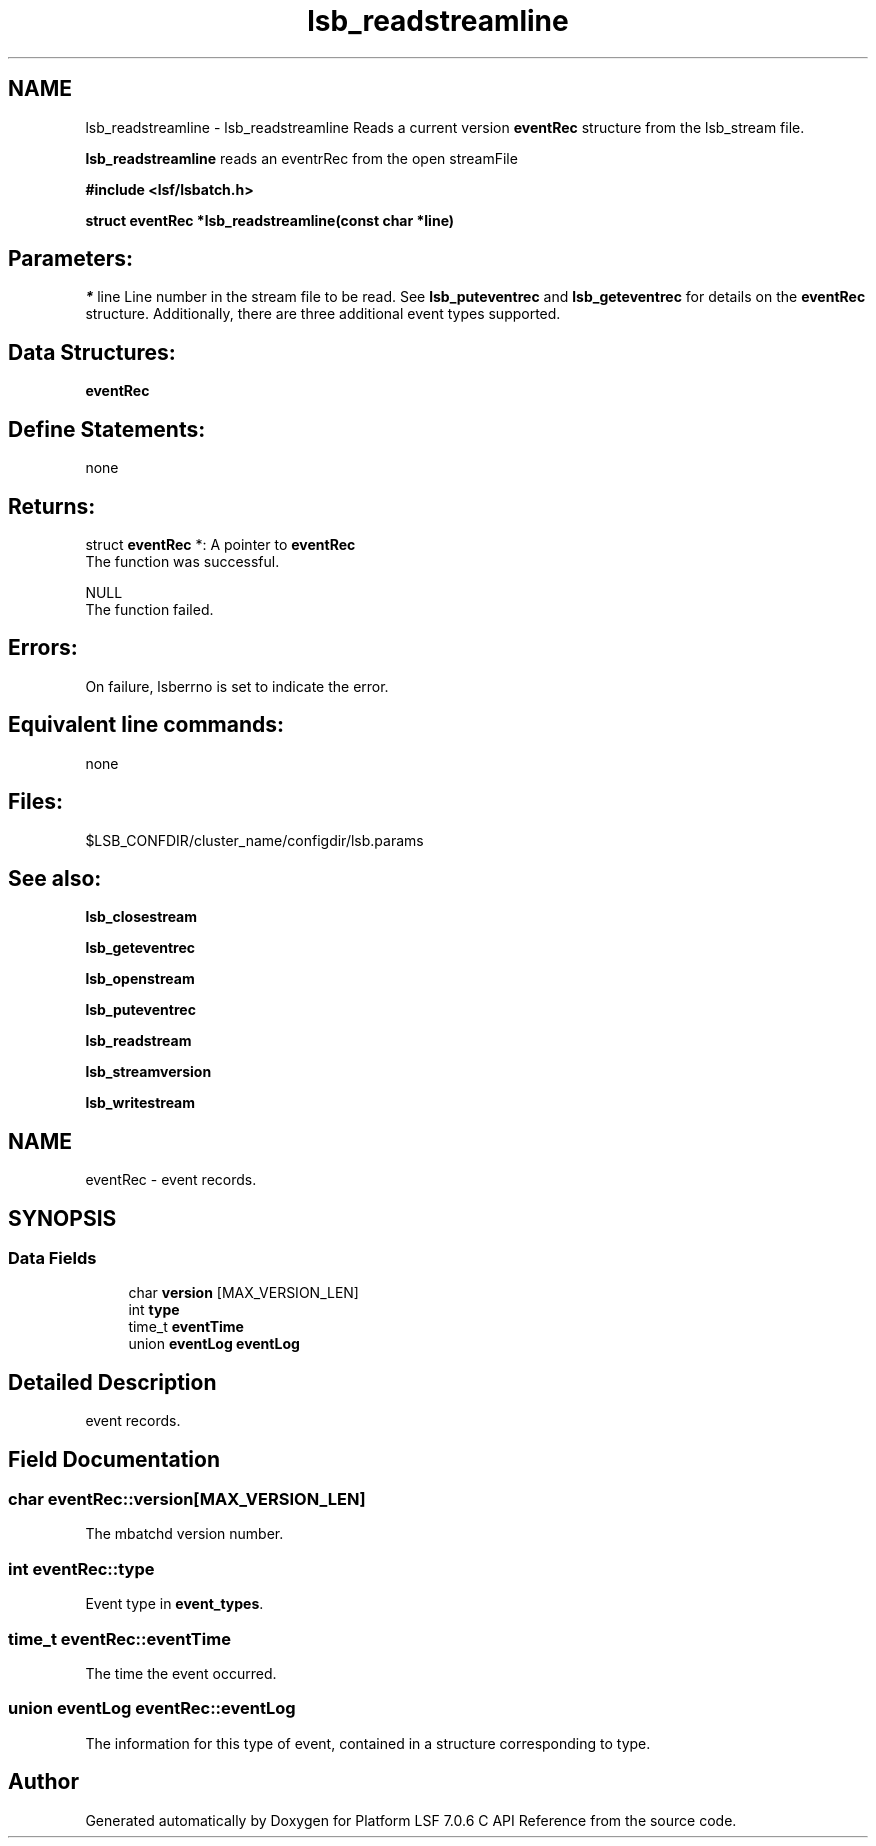 .TH "lsb_readstreamline" 3 "3 Sep 2009" "Version 7.0" "Platform LSF 7.0.6 C API Reference" \" -*- nroff -*-
.ad l
.nh
.SH NAME
lsb_readstreamline \- lsb_readstreamline 
Reads a current version \fBeventRec\fP structure from the lsb_stream file.
.PP
\fBlsb_readstreamline\fP reads an eventrRec from the open streamFile
.PP
\fB#include <lsf/lsbatch.h>\fP
.PP
\fB struct \fBeventRec\fP *lsb_readstreamline(const char *line)\fP
.PP
.SH "Parameters:"
\fI*\fP line Line number in the stream file to be read. See \fBlsb_puteventrec\fP and \fBlsb_geteventrec\fP for details on the \fBeventRec\fP structure. Additionally, there are three additional event types supported.
.PP
.SH "Data Structures:" 
.PP
\fBeventRec\fP
.PP
.SH "Define Statements:" 
.PP
none
.PP
.SH "Returns:"
struct \fBeventRec\fP *: A pointer to \fBeventRec\fP 
.br
 The function was successful. 
.PP
NULL 
.br
 The function failed.
.PP
.SH "Errors:" 
.PP
On failure, lsberrno is set to indicate the error.
.PP
.SH "Equivalent line commands:" 
.PP
none
.PP
.SH "Files:" 
.PP
$LSB_CONFDIR/cluster_name/configdir/lsb.params
.PP
.SH "See also:"
\fBlsb_closestream\fP 
.PP
\fBlsb_geteventrec\fP 
.PP
\fBlsb_openstream\fP 
.PP
\fBlsb_puteventrec\fP 
.PP
\fBlsb_readstream\fP 
.PP
\fBlsb_streamversion\fP 
.PP
\fBlsb_writestream\fP 
.PP

.ad l
.nh
.SH NAME
eventRec \- event records.  

.PP
.SH SYNOPSIS
.br
.PP
.SS "Data Fields"

.in +1c
.ti -1c
.RI "char \fBversion\fP [MAX_VERSION_LEN]"
.br
.ti -1c
.RI "int \fBtype\fP"
.br
.ti -1c
.RI "time_t \fBeventTime\fP"
.br
.ti -1c
.RI "union \fBeventLog\fP \fBeventLog\fP"
.br
.in -1c
.SH "Detailed Description"
.PP 
event records. 
.SH "Field Documentation"
.PP 
.SS "char \fBeventRec::version\fP[MAX_VERSION_LEN]"
.PP
The mbatchd version number. 
.PP
.SS "int \fBeventRec::type\fP"
.PP
Event type in \fBevent_types\fP. 
.PP
.SS "time_t \fBeventRec::eventTime\fP"
.PP
The time the event occurred. 
.PP
.SS "union \fBeventLog\fP \fBeventRec::eventLog\fP"
.PP
The information for this type of event, contained in a structure corresponding to type. 
.PP


.SH "Author"
.PP 
Generated automatically by Doxygen for Platform LSF 7.0.6 C API Reference from the source code.
